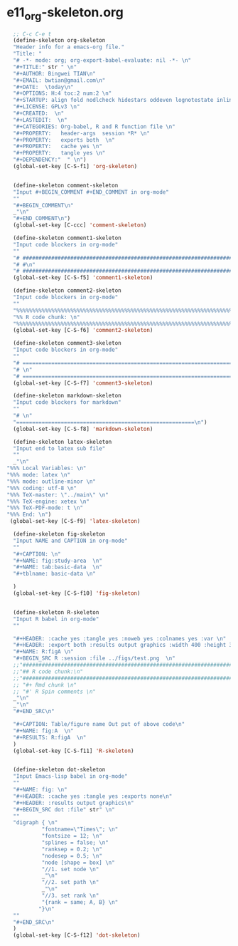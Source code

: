 #+STARTUP: showall
* e11_org-skeleton.org
  :PROPERTIES:
  :ARCHIVE_TIME: 2014-06-16 Mon 10:18
  :ARCHIVE_FILE: ~/Dropbox/config/emacs/00_setEmacs/00_initEmacs/orgEmacs/e11_org-skeleton.org
  :ARCHIVE_OLPATH: e02_core.org/Org-mode-core
  :ARCHIVE_CATEGORY: e11_org-skeleton
  :END:
#+BEGIN_SRC emacs-lisp
      ;; C-c C-e t
      (define-skeleton org-skeleton
      "Header info for a emacs-org file."
      "Title: "
      "# -*- mode: org; org-export-babel-evaluate: nil -*- \n"
      "#+TITLE:" str " \n"
      "#+AUTHOR: Bingwei TIAN\n"
      "#+EMAIL: bwtian@gmail.com\n"
      "#+DATE:  \today\n"
      "#+OPTIONS: H:4 toc:2 num:2 \n"
      "#+STARTUP: align fold nodlcheck hidestars oddeven lognotestate inlineimages \n"
      "#+LICENSE: GPLv3 \n"
      "#+CREATED:  \n"
      "#+LASTEDIT:  \n"
      "#+CATEGORIES: Org-babel, R and R function file \n"
      "#+PROPERTY:   header-args  session *R* \n"
      "#+PROPERTY:   exports both  \n"
      "#+PROPERTY:   cache yes \n"
      "#+PROPERTY:   tangle yes \n"
      "#+DEPENDENCY:"  " \n")
      (global-set-key [C-S-f1] 'org-skeleton)


      (define-skeleton comment-skeleton
      "Input #+BEGIN_COMMENT #+END_COMMENT in org-mode"
      ""
      "#+BEGIN_COMMENT\n"
      _"\n"
      "#+END_COMMENT\n")
      (global-set-key [C-ccc] 'comment-skeleton)

      (define-skeleton comment1-skeleton
      "Input code blockers in org-mode"
      ""
      "# #####################################################################\n"
      "# #\n"
      "# #####################################################################\n")
      (global-set-key [C-S-f5] 'comment1-skeleton)

      (define-skeleton comment2-skeleton
      "Input code blockers in org-mode"
      ""
      "%%%%%%%%%%%%%%%%%%%%%%%%%%%%%%%%%%%%%%%%%%%%%%%%%%%%%%%%%%%%%%%%%%%%%%%\n"
      "%% R code chunk: \n"
      "%%%%%%%%%%%%%%%%%%%%%%%%%%%%%%%%%%%%%%%%%%%%%%%%%%%%%%%%%%%%%%%%%%%%%%%\n")
      (global-set-key [C-S-f6] 'comment2-skeleton)

      (define-skeleton comment3-skeleton
      "Input code blockers in org-mode"
      ""
      "# =====================================================================\n"
      "# \n"
      "# =====================================================================\n")
      (global-set-key [C-S-f7] 'comment3-skeleton)

      (define-skeleton markdown-skeleton
      "Input code blockers for markdown"
      ""
      "# \n"
      "========================================================\n")
      (global-set-key [C-S-f8] 'markdown-skeleton)

      (define-skeleton latex-skeleton
      "Input end to latex sub file"
      ""
      _"\n"
    "%%% Local Variables: \n"
    "%%% mode: latex \n"
    "%%% mode: outline-minor \n"
    "%%% coding: utf-8 \n"
    "%%% TeX-master: \"../main\" \n"
    "%%% TeX-engine: xetex \n"
    "%%% TeX-PDF-mode: t \n"
    "%%% End: \n")
     (global-set-key [C-S-f9] 'latex-skeleton)

      (define-skeleton fig-skeleton
      "Input NAME and CAPTION in org-mode"
      ""
      "#+CAPTION: \n"
      "#+NAME: fig:study-area  \n"
      "#+NAME: tab:basic-data  \n"
      "#+tblname: basic-data \n"

      )
      (global-set-key [C-S-f10] 'fig-skeleton)


      (define-skeleton R-skeleton
      "Input R babel in org-mode"
      ""

      "#+HEADER: :cache yes :tangle yes :noweb yes :colnames yes :var \n"
      "#+HEADER: :export both :results output graphics :width 400 :height 300\n"
      "#+NAME: R:figA \n"
      "#+BEGIN_SRC R :session :file ../figs/test.png  \n"
      ;;"###############################################################################\n"
      ;;"## R code chunk:\n"
      ;;"###############################################################################\n"
      ;; "#+ Rmd chunk \n"
      ;; "#' R Spin comments \n"
      _"\n"
      _"\n"
      "#+END_SRC\n"

      "#+CAPTION: Table/figure name Out put of above code\n"
      "#+NAME: fig:A  \n"
      "#+RESULTS: R:figA  \n"
      )
      (global-set-key [C-S-f11] 'R-skeleton)


      (define-skeleton dot-skeleton
      "Input Emacs-lisp babel in org-mode"
      ""
      "#+NAME: fig: \n"
      "#+HEADER: :cache yes :tangle yes :exports none\n"
      "#+HEADER: :results output graphics\n"
      "#+BEGIN_SRC dot :file" str" \n"
      ""
      "digraph { \n"
               "fontname=\"Times\"; \n"
               "fontsize = 12; \n"
               "splines = false; \n"
               "ranksep = 0.2; \n"
               "nodesep = 0.5; \n"
               "node [shape = box] \n"
               "//1. set node \n"
               _"\n"
               "//2. set path \n"
               _"\n"
               "//3. set rank \n"
               "{rank = same; A, B} \n"
              "}\n"
      "" 
      "#+END_SRC\n"
      )
      (global-set-key [C-S-f12] 'dot-skeleton)
#+END_SRC
